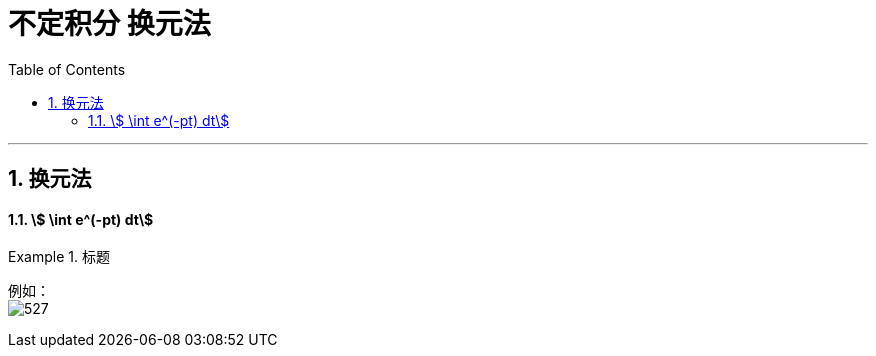 
= 不定积分 换元法
:toc: left
:toclevels: 3
:sectnums:

---

== 换元法

==== stem:[ \int e^(-pt) dt]
.标题
====
例如： +
image:img/527.png[,]
====


